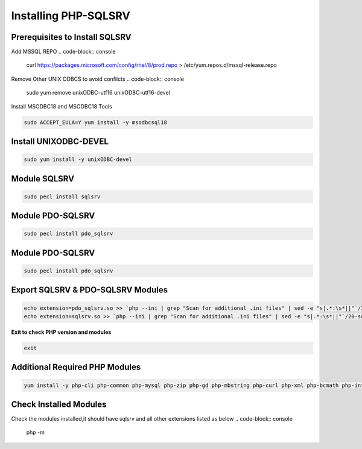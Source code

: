 Installing PHP-SQLSRV
=====================================

**Prerequisites to Install SQLSRV**
-------------------
Add MSSQL REPO
.. code-block:: console

    curl https://packages.microsoft.com/config/rhel/8/prod.repo > /etc/yum.repos.d/mssql-release.repo
    
.. image:: images/mssql-repo.JPG

Remove Other UNIX ODBCS to avoid conflicts
.. code-block:: console

    sudo yum remove unixODBC-utf16 unixODBC-utf16-devel
    
.. image:: images/unixodbc-old-remove.JPG

Install MSODBC18 and MSODBC18 Tools

.. code-block:: console

    sudo ACCEPT_EULA=Y yum install -y msodbcsql18
    
.. code-block:: console
    sudo ACCEPT_EULA=Y yum install -y mssql-tools18
    
.. image:: images/msodbc-install-1.JPG
.. image:: images/msodbc-install-2.JPG


**Install UNIXODBC-DEVEL**
--------
.. code-block:: console

    sudo yum install -y unixODBC-devel

.. image:: images/msodbc-devel-install.JPG
    

**Module SQLSRV**
--------
.. code-block:: console

    sudo pecl install sqlsrv
.. image:: images/sqlsrv-pecl-1.JPG
.. image:: images/sqlsrv-pecl-2.JPG
    
**Module PDO-SQLSRV**
--------
.. code-block:: console

    sudo pecl install pdo_sqlsrv
    
.. image:: images/pdo-sqlsrv-pecl-1.JPG
.. image:: images/pdo-sqlsrv-pecl-2.JPG

**Module PDO-SQLSRV**
--------
.. code-block:: console

    sudo pecl install pdo_sqlsrv
    
.. image:: images/pdo-sqlsrv-pecl-1.JPG
.. image:: images/pdo-sqlsrv-pecl-2.JPG

**Export SQLSRV & PDO-SQLSRV Modules**
--------
.. code-block:: console

    echo extension=pdo_sqlsrv.so >> `php --ini | grep "Scan for additional .ini files" | sed -e "s|.*:\s*||"`/30-pdo_sqlsrv.ini
    echo extension=sqlsrv.so >> `php --ini | grep "Scan for additional .ini files" | sed -e "s|.*:\s*||"`/20-sqlsrv.ini
    

**Exit to check PHP version and modules**

.. code-block:: console

  exit

**Additional Required PHP Modules**
--------
.. code-block:: console

    yum install -y php-cli php-common php-mysql php-zip php-gd php-mbstring php-curl php-xml php-bcmath php-intl
    
.. image:: images/php-extensions-1.JPG
.. image:: images/php-extensions-2.JPG


**Check Installed Modules**
---------------------
Check the modules installed,it should have sqlsrv and all other extensions listed as below
.. code-block:: console

  php -m
.. image:: images/php-m.JPG
